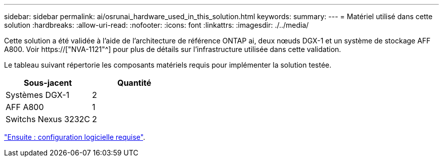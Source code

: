 ---
sidebar: sidebar 
permalink: ai/osrunai_hardware_used_in_this_solution.html 
keywords:  
summary:  
---
= Matériel utilisé dans cette solution
:hardbreaks:
:allow-uri-read: 
:nofooter: 
:icons: font
:linkattrs: 
:imagesdir: ./../media/


[role="lead"]
Cette solution a été validée à l'aide de l'architecture de référence ONTAP ai, deux nœuds DGX-1 et un système de stockage AFF A800. Voir https://["NVA-1121"^] pour plus de détails sur l'infrastructure utilisée dans cette validation.

Le tableau suivant répertorie les composants matériels requis pour implémenter la solution testée.

|===
| Sous-jacent | Quantité 


| Systèmes DGX-1 | 2 


| AFF A800 | 1 


| Switchs Nexus 3232C | 2 
|===
link:osrunai_software_requirements.html["Ensuite : configuration logicielle requise"].
